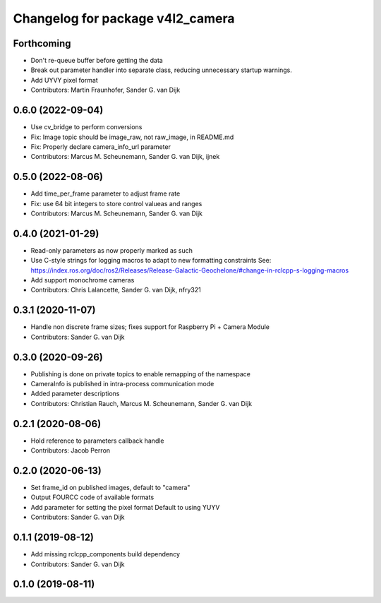 ^^^^^^^^^^^^^^^^^^^^^^^^^^^^^^^^^
Changelog for package v4l2_camera
^^^^^^^^^^^^^^^^^^^^^^^^^^^^^^^^^

Forthcoming
-----------
* Don't re-queue buffer before getting the data
* Break out parameter handler into separate class, reducing unnecessary startup warnings.
* Add UYVY pixel format
* Contributors: Martin Fraunhofer, Sander G. van Dijk

0.6.0 (2022-09-04)
------------------
* Use cv_bridge to perform conversions
* Fix: Image topic should be image_raw, not raw_image, in README.md
* Fix: Properly declare camera_info_url parameter
* Contributors: Marcus M. Scheunemann, Sander G. van Dijk, ijnek

0.5.0 (2022-08-06)
------------------
* Add time_per_frame parameter to adjust frame rate
* Fix: use 64 bit integers to store control valueas and ranges
* Contributors: Marcus M. Scheunemann, Sander G. van Dijk

0.4.0 (2021-01-29)
------------------
* Read-only parameters as now properly marked as such
* Use C-style strings for logging macros to adapt to new formatting constraints
  See: https://index.ros.org/doc/ros2/Releases/Release-Galactic-Geochelone/#change-in-rclcpp-s-logging-macros
* Add support monochrome cameras
* Contributors: Chris Lalancette, Sander G. van Dijk, nfry321

0.3.1 (2020-11-07)
------------------
* Handle non discrete frame sizes; fixes support for Raspberry Pi + Camera Module
* Contributors: Sander G. van Dijk

0.3.0 (2020-09-26)
------------------
* Publishing is done on private topics to enable remapping of the namespace
* CameraInfo is published in intra-process communication mode
* Added parameter descriptions
* Contributors: Christian Rauch, Marcus M. Scheunemann, Sander G. van Dijk

0.2.1 (2020-08-06)
------------------
* Hold reference to parameters callback handle
* Contributors: Jacob Perron

0.2.0 (2020-06-13)
------------------
* Set frame_id on published images, default to "camera"
* Output FOURCC code of available formats
* Add parameter for setting the pixel format
  Default to using YUYV
* Contributors: Sander G. van Dijk

0.1.1 (2019-08-12)
------------------
* Add missing rclcpp_components build dependency
* Contributors: Sander G. van Dijk

0.1.0 (2019-08-11)
------------------
